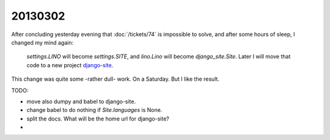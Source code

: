 20130302
========

After concluding yesterday evening that 
:doc:`/tickets/74` is impossible to solve,
and after some hours of sleep,
I changed my mind again:

  `settings.LINO` will become `settings.SITE`,
  and `lino.Lino` will become `django_site.Site`.
  Later I will move that code to a new project
  `django-site
  <https://code.google.com/p/django-site/>`_.
  
This change was quite some -rather dull- work. 
On a Saturday.
But I like the result.

TODO:

- move also dumpy and babel to django-site. 
- change babel to do nothing if `Site.languages` is None.
- split the docs. What will be the home url for django-site?
- 